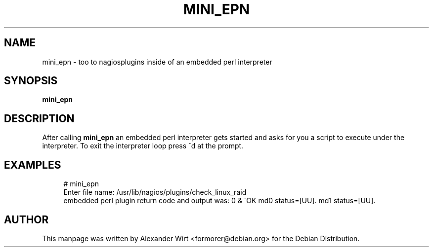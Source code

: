 '\" t
.\"     Title: mini_epn
.\"    Author: [see the "AUTHOR" section]
.\" Generator: DocBook XSL Stylesheets v1.75.2 <http://docbook.sf.net/>
.\"      Date: 09/19/2009
.\"    Manual: mini_epn
.\"    Source: Nagios
.\"  Language: English
.\"
.TH "MINI_EPN" "8" "09/19/2009" "Nagios" "mini_epn"
.\" -----------------------------------------------------------------
.\" * set default formatting
.\" -----------------------------------------------------------------
.\" disable hyphenation
.nh
.\" disable justification (adjust text to left margin only)
.ad l
.\" -----------------------------------------------------------------
.\" * MAIN CONTENT STARTS HERE *
.\" -----------------------------------------------------------------
.SH "NAME"
mini_epn \- too to nagiosplugins inside of an embedded perl interpreter
.SH "SYNOPSIS"
.sp
\fBmini_epn\fR
.SH "DESCRIPTION"
.sp
After calling \fBmini_epn\fR an embedded perl interpreter gets started and asks for you a script to execute under the interpreter\&. To exit the interpreter loop press ^d at the prompt\&.
.SH "EXAMPLES"
.sp
.if n \{\
.RS 4
.\}
.nf
# mini_epn
Enter file name: /usr/lib/nagios/plugins/check_linux_raid
embedded perl plugin return code and output was: 0 & \'OK md0 status=[UU]\&. md1 status=[UU]\&.
.fi
.if n \{\
.RE
.\}
.SH "AUTHOR"
.sp
This manpage was written by Alexander Wirt <formorer@debian\&.org> for the Debian Distribution\&.
